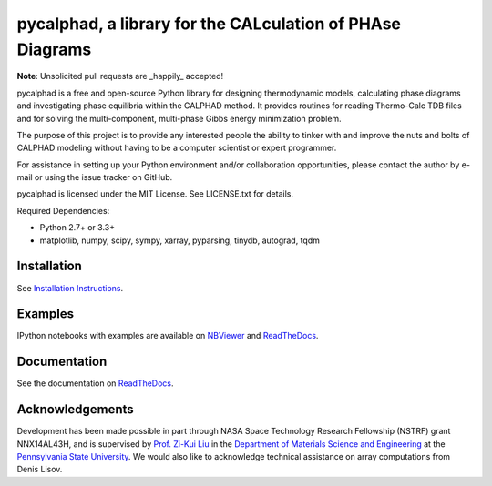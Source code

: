 pycalphad, a library for the CALculation of PHAse Diagrams
==========================================================

.. image:: https://badges.gitter.im/Join%20Chat.svg
    :target: https://gitter.im/pycalphad/pycalphad
    :alt: Join the chat at https://gitter.im/pycalphad/pycalphad

.. image:: https://coveralls.io/repos/pycalphad/pycalphad/badge.svg?branch=develop&service=github
    :target: https://coveralls.io/github/pycalphad/pycalphad?branch=master
    :alt: Test Coverage

.. image:: https://ci.appveyor.com/api/projects/status/ua1hya8isg588fyp/branch/develop?svg=true
    :target: https://ci.appveyor.com/project/richardotis/pycalphad
    :alt: Windows Build Status

.. image:: https://img.shields.io/travis/pycalphad/pycalphad/master.svg
    :target: https://travis-ci.org/pycalphad/pycalphad
    :alt: Build Status

.. image:: https://img.shields.io/pypi/status/pycalphad.svg
    :target: https://pypi.python.org/pypi/pycalphad/
    :alt: Development Status

.. image:: https://img.shields.io/pypi/v/pycalphad.svg
    :target: https://pypi.python.org/pypi/pycalphad/
    :alt: Latest version

.. image:: https://img.shields.io/pypi/pyversions/pycalphad.svg
    :target: https://pypi.python.org/pypi/pycalphad/
    :alt: Supported Python versions

.. image:: https://img.shields.io/pypi/l/pycalphad.svg
    :target: https://pypi.python.org/pypi/pycalphad/
    :alt: License

**Note**: Unsolicited pull requests are _happily_ accepted!

pycalphad is a free and open-source Python library for 
designing thermodynamic models, calculating phase diagrams and 
investigating phase equilibria within the CALPHAD method. It 
provides routines for reading Thermo-Calc TDB files and for
solving the multi-component, multi-phase Gibbs energy
minimization problem.

The purpose of this project is to provide any interested people
the ability to tinker with and improve the nuts and bolts of 
CALPHAD modeling without having to be a computer scientist or 
expert programmer.

For assistance in setting up your Python environment and/or
collaboration opportunities, please contact the author
by e-mail or using the issue tracker on GitHub.

pycalphad is licensed under the MIT License.
See LICENSE.txt for details.

Required Dependencies:

* Python 2.7+ or 3.3+
* matplotlib, numpy, scipy, sympy, xarray, pyparsing, tinydb, autograd, tqdm

Installation
------------
See `Installation Instructions`_.

Examples
--------
IPython notebooks with examples are available on `NBViewer`_ and `ReadTheDocs`_.

Documentation
-------------
See the documentation on `ReadTheDocs`_.

Acknowledgements
----------------
Development has been made possible in part through NASA Space Technology Research Fellowship (NSTRF) grant NNX14AL43H, and is supervised by `Prof. Zi-Kui Liu`_ in the `Department of Materials Science and Engineering`_ at the `Pennsylvania State University`_.
We would also like to acknowledge technical assistance on array computations from Denis Lisov.

.. _Installation Instructions: http://pycalphad.readthedocs.org/en/latest/INSTALLING.html
.. _NBViewer: http://nbviewer.ipython.org/github/pycalphad/pycalphad/tree/master/examples/
.. _ReadTheDocs: http://pycalphad.readthedocs.org/
.. _Prof. Zi-Kui Liu: http://www.phases.psu.edu/
.. _Department of Materials Science and Engineering: http://matse.psu.edu/
.. _Pennsylvania State University: http://www.psu.edu/


